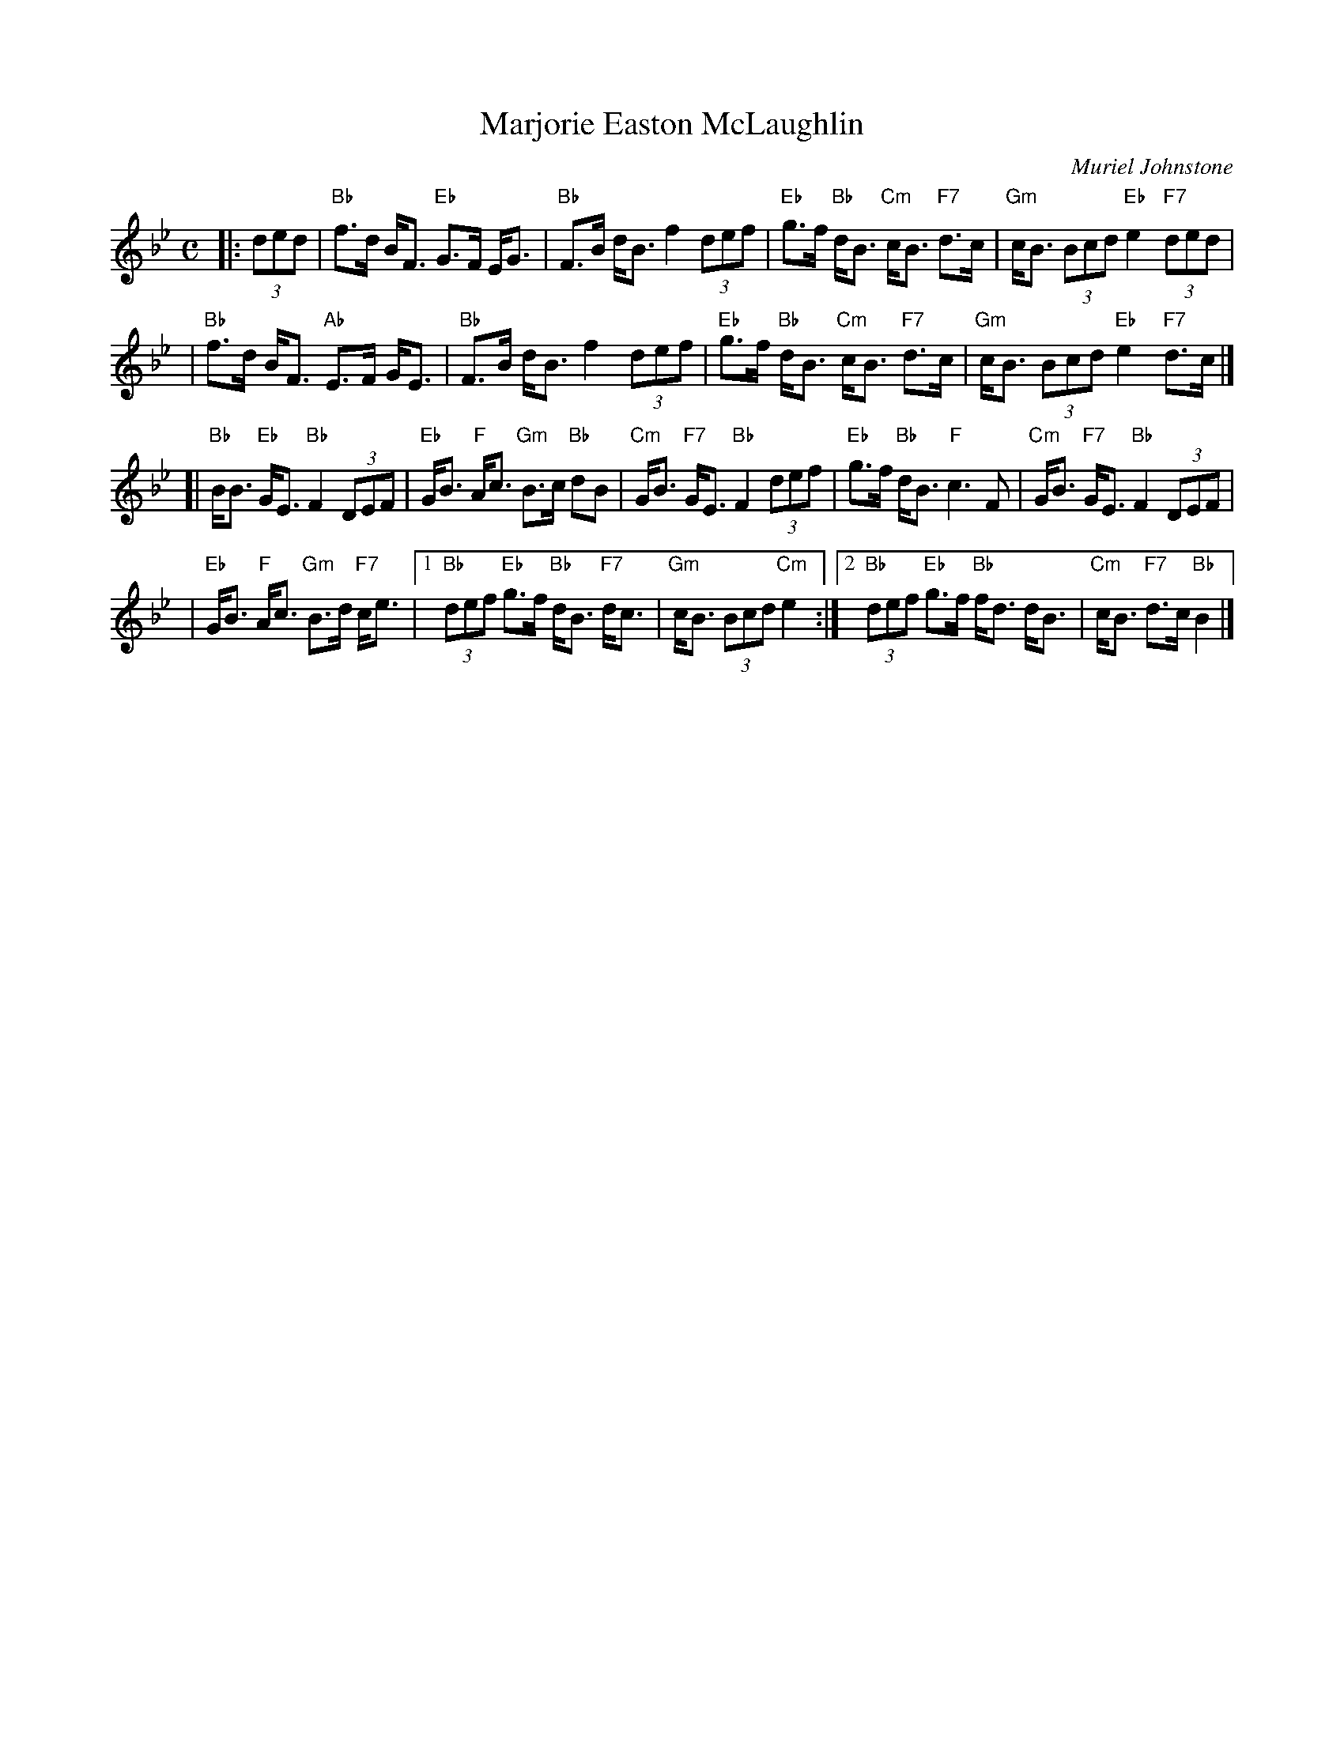 X: 1
T: Marjorie Easton McLaughlin
C: Muriel Johnstone
R: strathspey
N: Muriel Johnstone and Bill Zobel   Tel. 0890 818884
N: Scotscores, Muse Cottage, Allanton, Duns, Beerwiskshire, TD11 3JZ, Scotland
Z: 1997 by John Chambers <jc:trillian.mit.edu>
M: C
L: 1/8
K: Bb
|: (3ded \
| "Bb"f>d B<F "Eb"G>F E<G | "Bb"F>B d<B f2 (3def | "Eb"g>f "Bb"d<B "Cm"c<B "F7"d>c | "Gm"c<B (3Bcd "Eb"e2 "F7"(3ded |
| "Bb"f>d B<F "Ab"E>F G<E | "Bb"F>B d<B f2 (3def | "Eb"g>f "Bb"d<B "Cm"c<B "F7"d>c | "Gm"c<B (3Bcd "Eb"e2 "F7"d>c |]
[| "Bb"B<B "Eb"G<E "Bb"F2 (3DEF | "Eb"G<B "F"A<c "Gm"B>c "Bb"dB | "Cm"G<B "F7"G<E "Bb"F2 (3def | "Eb"g>f "Bb"d<B "F"c3 F | "Cm"G<B "F7"G<E "Bb"F2 (3DEF |
| "Eb"G<B "F"A<c "Gm"B>d "F7"c<e |1 "Bb"(3def "Eb"g>f "Bb"d<B "F7"d<c | "Gm"c<B (3Bcd "Cm"e2 \
                                                               :|2 "Bb"(3def "Eb"g>f "Bb"f<d d<B | "Cm"c<B "F7"d>c "Bb"B2 |]
